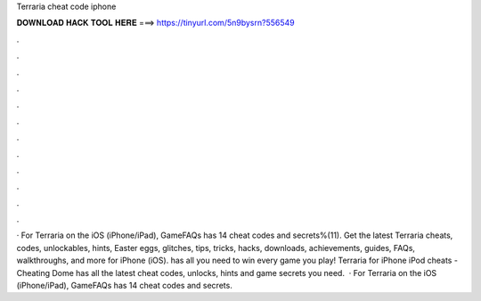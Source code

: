 Terraria cheat code iphone

𝐃𝐎𝐖𝐍𝐋𝐎𝐀𝐃 𝐇𝐀𝐂𝐊 𝐓𝐎𝐎𝐋 𝐇𝐄𝐑𝐄 ===> https://tinyurl.com/5n9bysrn?556549

.

.

.

.

.

.

.

.

.

.

.

.

· For Terraria on the iOS (iPhone/iPad), GameFAQs has 14 cheat codes and secrets%(11). Get the latest Terraria cheats, codes, unlockables, hints, Easter eggs, glitches, tips, tricks, hacks, downloads, achievements, guides, FAQs, walkthroughs, and more for iPhone (iOS).  has all you need to win every game you play! Terraria for iPhone iPod cheats - Cheating Dome has all the latest cheat codes, unlocks, hints and game secrets you need.  · For Terraria on the iOS (iPhone/iPad), GameFAQs has 14 cheat codes and secrets.
